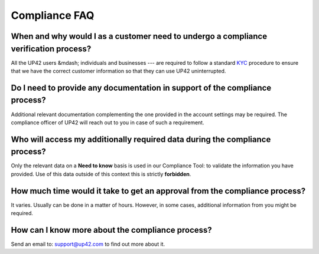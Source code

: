 .. meta::
   :description: UP42 Compliance frequently asked questions
   :keywords: faq, compliance, data access

.. _compliance-faq:

================
 Compliance FAQ
================

When and why would I as a customer need to undergo a compliance verification process?
=====================================================================================

All the UP42 users &mdash; individuals and businesses --- are
required to follow a standard `KYC
<https://en.wikipedia.org/wiki/Know_your_customer>`_ procedure to
ensure that we have the correct customer information  so that they can
use UP42 uninterrupted.

Do I need to provide any documentation in support of the compliance process?
============================================================================

Additional relevant documentation complementing the one provided in
the account settings may be required. The compliance officer of UP42
will reach out to you in case of such a requirement.

Who will access my additionally required data during the compliance process?
============================================================================

Only the relevant data on a **Need to know** basis is used in our
Compliance Tool: to validate the information you have provided.
Use of this data outside of this context this is strictly **forbidden**.

How much time would it take to get an approval from the compliance process?
===========================================================================

It varies. Usually can be done in a matter of hours. However, in some
cases, additional information from you might be required.

How can I know more about the compliance process?
=================================================

Send an email to: `support@up42.com <support@up42.com>`__ to find out
more about it.

.. raw:: html

   <!--
   Local Variables:
   eval: (auto-fill-mode 0)
   eval: (visual-line-mode 1)
   End:
   -->
